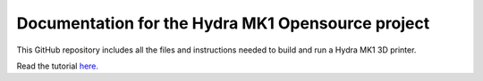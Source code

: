 Documentation for the Hydra MK1 Opensource project
=======================================

This GitHub repository includes all the files and instructions needed to build and run a Hydra MK1 3D printer.

Read the tutorial `here. <https://hydramk1.rtfd.io>`_

